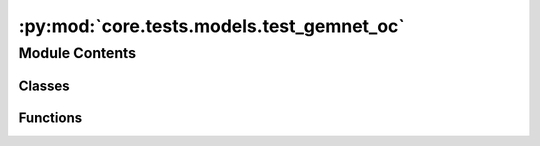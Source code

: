 :py:mod:`core.tests.models.test_gemnet_oc`
==========================================

.. py:module:: core.tests.models.test_gemnet_oc

.. autoapi-nested-parse::

   Copyright (c) Facebook, Inc. and its affiliates.

   This source code is licensed under the MIT license found in the
   LICENSE file in the root directory of this source tree.



Module Contents
---------------

Classes
~~~~~~~

.. autoapisummary::

   core.tests.models.test_gemnet_oc.TestGemNetOC



Functions
~~~~~~~~~

.. autoapisummary::

   core.tests.models.test_gemnet_oc.load_data
   core.tests.models.test_gemnet_oc.load_model



.. py:function:: load_data(request) -> None


.. py:function:: load_model(request) -> None


.. py:class:: TestGemNetOC


   .. py:method:: test_rotation_invariance() -> None


   .. py:method:: test_energy_force_shape(snapshot) -> None




